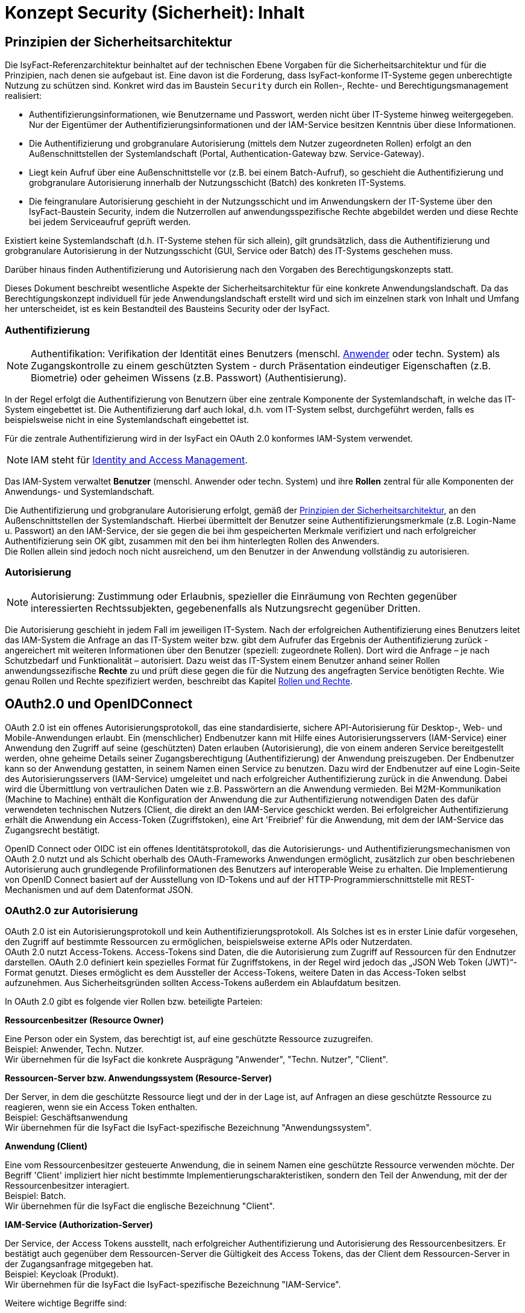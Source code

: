 = Konzept Security (Sicherheit): Inhalt

// tag::inhalt[]
[[prinzipien-der-sicherheitsarchitektur]]
== Prinzipien der Sicherheitsarchitektur

Die IsyFact-Referenzarchitektur beinhaltet auf der technischen Ebene Vorgaben für die Sicherheitsarchitektur und für die Prinzipien, nach denen sie aufgebaut ist.
Eine davon ist die Forderung, dass IsyFact-konforme IT-Systeme gegen unberechtigte Nutzung zu schützen sind.
Konkret wird das im Baustein `Security` durch ein Rollen-, Rechte- und Berechtigungsmanagement realisiert:

* Authentifizierungsinformationen, wie Benutzername und Passwort, werden nicht über IT-Systeme hinweg weitergegeben.
Nur der Eigentümer der Authentifizierungsinformationen und der IAM-Service besitzen Kenntnis über diese Informationen.
* Die Authentifizierung und grobgranulare Autorisierung (mittels dem Nutzer zugeordneten Rollen) erfolgt an den Außenschnittstellen der Systemlandschaft (Portal, Authentication-Gateway bzw. Service-Gateway).
* Liegt kein Aufruf über eine Außenschnittstelle vor (z.B. bei einem Batch-Aufruf), so geschieht die Authentifizierung und grobgranulare Autorisierung innerhalb der Nutzungsschicht (Batch) des konkreten IT-Systems.
* Die feingranulare Autorisierung geschieht in der Nutzungsschicht und im Anwendungskern der IT-Systeme über den IsyFact-Baustein Security, indem die Nutzerrollen auf anwendungsspezifische Rechte abgebildet werden und diese Rechte bei jedem Serviceaufruf geprüft werden.

Existiert keine Systemlandschaft (d.h. IT-Systeme stehen für sich allein), gilt grundsätzlich, dass die Authentifizierung und grobgranulare Autorisierung in der Nutzungsschicht (GUI, Service oder Batch) des IT-Systems geschehen muss.

Darüber hinaus finden Authentifizierung und Autorisierung nach den Vorgaben des Berechtigungskonzepts statt.

Dieses Dokument beschreibt wesentliche Aspekte der Sicherheitsarchitektur für eine konkrete Anwendungslandschaft.
Da das Berechtigungskonzept individuell für jede Anwendungslandschaft erstellt wird und sich im einzelnen stark von Inhalt und Umfang her unterscheidet, ist es kein Bestandteil des Bausteins Security oder der IsyFact.

[[authentifizierung]]
=== Authentifizierung

NOTE: Authentifikation: Verifikation der Identität eines Benutzers (menschl. xref:glossary:glossary:master.adoc#glossar-anwender[Anwender] oder techn. System) als Zugangskontrolle zu einem geschützten System - durch Präsentation eindeutiger Eigenschaften (z.B. Biometrie) oder geheimen Wissens (z.B. Passwort) (Authentisierung).

In der Regel erfolgt die Authentifizierung von Benutzern über eine zentrale Komponente der Systemlandschaft, in welche das IT-System eingebettet ist.
Die Authentifizierung darf auch lokal, d.h. vom IT-System selbst, durchgeführt werden, falls es beispielsweise nicht in eine Systemlandschaft eingebettet ist.

Für die zentrale Authentifizierung wird in der IsyFact ein OAuth 2.0 konformes IAM-System verwendet.

NOTE: IAM steht für xref:glossary:literaturextern:inhalt.adoc#litextern-identity_management[Identity and Access Management].

Das IAM-System verwaltet *Benutzer* (menschl. Anwender oder techn. System) und ihre *Rollen* zentral für alle Komponenten der Anwendungs- und Systemlandschaft.

Die Authentifizierung und grobgranulare Autorisierung erfolgt, gemäß der  xref:konzept/master.adoc#prinzipien-der-sicherheitsarchitektur[Prinzipien der Sicherheitsarchitektur], an den Außenschnittstellen der Systemlandschaft.
Hierbei übermittelt der Benutzer seine Authentifizierungsmerkmale (z.B. Login-Name u. Passwort) an den IAM-Service, der sie gegen die bei ihm gespeicherten Merkmale verifiziert und nach erfolgreicher Authentifizierung sein OK gibt, zusammen mit den bei ihm hinterlegten Rollen des Anwenders. +
Die Rollen allein sind jedoch noch nicht ausreichend, um den Benutzer in der Anwendung vollständig zu autorisieren.

[[autorisierung]]
=== Autorisierung

NOTE: Autorisierung: Zustimmung oder Erlaubnis, spezieller die Einräumung von Rechten gegenüber interessierten Rechtssubjekten, gegebenenfalls als Nutzungsrecht gegenüber Dritten.

Die Autorisierung geschieht in jedem Fall im jeweiligen IT-System.
Nach der erfolgreichen Authentifizierung eines Benutzers leitet das IAM-System die Anfrage an das IT-System weiter bzw. gibt dem Aufrufer das Ergebnis der Authentifizierung zurück - angereichert mit weiteren Informationen über den Benutzer (speziell: zugeordnete Rollen).
Dort wird die Anfrage – je nach Schutzbedarf und Funktionalität – autorisiert.
Dazu weist das IT-System einem Benutzer anhand seiner Rollen anwendungssezifische *Rechte* zu und prüft diese gegen die für die Nutzung des angefragten Service benötigten Rechte.
Wie genau Rollen und Rechte spezifiziert werden, beschreibt das Kapitel xref:konzept/master.adoc#rollen-und-rechte[Rollen und Rechte].

[[oauth2.0-und-openidconnect]]
== OAuth2.0 und OpenIDConnect

OAuth 2.0 ist ein offenes Autorisierungsprotokoll, das eine standardisierte, sichere API-Autorisierung für Desktop-, Web- und Mobile-Anwendungen erlaubt.
Ein (menschlicher) Endbenutzer kann mit Hilfe eines Autorisierungsservers (IAM-Service) einer Anwendung den Zugriff auf seine (geschützten) Daten erlauben (Autorisierung), die von einem anderen Service bereitgestellt werden, ohne geheime Details seiner Zugangsberechtigung (Authentifizierung) der Anwendung preiszugeben.
Der Endbenutzer kann so der Anwendung gestatten, in seinem Namen einen Service zu benutzen.
Dazu wird der Endbenutzer auf eine Login-Seite des Autorisierungsservers (IAM-Service) umgeleitet und nach erfolgreicher Authentifizierung zurück in die Anwendung.
Dabei wird die Übermittlung von vertraulichen Daten wie z.B. Passwörtern an die Anwendung vermieden.
Bei M2M-Kommunikation (Machine to Machine) enthält die Konfiguration der Anwendung die zur Authentifizierung notwendigen Daten des dafür verwendeten technischen Nutzers (Client, die direkt an den IAM-Service geschickt werden.
Bei erfolgreicher Authentifizierung erhält die Anwendung ein Access-Token (Zugriffstoken), eine Art 'Freibrief' für die Anwendung, mit dem der IAM-Service das Zugangsrecht bestätigt.

OpenID Connect oder OIDC ist ein offenes Identitätsprotokoll, das die Autorisierungs- und Authentifizierungsmechanismen von OAuth 2.0 nutzt und als Schicht oberhalb des OAuth-Frameworks Anwendungen ermöglicht, zusätzlich zur oben beschriebenen Autorisierung auch grundlegende Profilinformationen des Benutzers auf interoperable Weise zu erhalten.
Die Implementierung von OpenID Connect basiert auf der Ausstellung von ID-Tokens und auf der HTTP-Programmierschnittstelle mit REST-Mechanismen und auf dem Datenformat JSON.

[[oauth2.0-zur-autorisierung]]
=== OAuth2.0 zur Autorisierung

OAuth 2.0 ist ein Autorisierungsprotokoll und kein Authentifizierungsprotokoll.
Als Solches ist es in erster Linie dafür vorgesehen, den Zugriff auf bestimmte Ressourcen zu ermöglichen, beispielsweise externe APIs oder Nutzerdaten. +
OAuth 2.0 nutzt Access-Tokens.
Access-Tokens sind Daten, die die Autorisierung zum Zugriff auf Ressourcen für den Endnutzer darstellen.
OAuth 2.0 definiert kein spezielles Format für Zugriffstokens, in der Regel wird jedoch das „JSON Web Token (JWT)“-Format genutzt.
Dieses ermöglicht es dem Aussteller der Access-Tokens, weitere Daten in das Access-Token selbst aufzunehmen.
Aus Sicherheitsgründen sollten Access-Tokens außerdem ein Ablaufdatum besitzen.

In OAuth 2.0 gibt es folgende vier Rollen bzw. beteiligte Parteien:

*Ressourcenbesitzer (Resource Owner)*

Eine Person oder ein System, das berechtigt ist, auf eine geschützte Ressource zuzugreifen. +
Beispiel: Anwender, Techn. Nutzer. +
Wir übernehmen für die IsyFact die konkrete Ausprägung "Anwender", "Techn. Nutzer", "Client".

*Ressourcen-Server bzw. Anwendungssystem (Resource-Server)*

Der Server, in dem die geschützte Ressource liegt und der in der Lage ist, auf Anfragen an diese geschützte Ressource zu reagieren, wenn sie ein Access Token enthalten. +
Beispiel: Geschäftsanwendung +
Wir übernehmen für die IsyFact die IsyFact-spezifische Bezeichnung "Anwendungssystem".

*Anwendung (Client)*

Eine vom Ressourcenbesitzer gesteuerte Anwendung, die in seinem Namen eine geschützte Ressource verwenden möchte.
Der Begriff 'Client' impliziert hier nicht bestimmte Implementierungscharakteristiken, sondern den Teil der Anwendung, mit der der Ressourcenbesitzer interagiert. +
Beispiel: Batch.  +
Wir übernehmen für die IsyFact die englische Bezeichnung "Client".

*IAM-Service (Authorization-Server)*

Der Service, der Access Tokens ausstellt, nach erfolgreicher Authentifizierung und Autorisierung des Ressourcenbesitzers.
Er bestätigt auch gegenüber dem Ressourcen-Server die Gültigkeit des Access Tokens, das der Client dem Ressourcen-Server in der Zugangsanfrage mitgegeben hat.  +
Beispiel: Keycloak (Produkt).  +
Wir übernehmen für die IsyFact die IsyFact-spezifische Bezeichnung "IAM-Service".

Weitere wichtige Begriffe sind:

*Ressource (Resource)*

Daten oder andere Betriebsmittel, die durch ein Nutzungsrecht vor unbefugtem Zugang geschützt sind.  +
Wir übernehmen für die IsyFact die deutsche Bezeichnung "Ressource".

*Access-Token*

Berechtigungsnachweis für den Zugang zu einer geschützten Ressource.
Der Inhalt ist für den Client meist nicht lesbar, er gibt es einfach weiter an den Ressourcen-Server.
Er gilt für einen spezifischen Bereich und nur für eine bestimmte Zeit. +


*Refresh-Token*

'Meta'-Berechtigungsnachweis: Ermöglicht dem Client, ein neues Access-Token vom IAM-Service zu erhalten, ohne dass der Ressourcenbesitzer sich erneut ausweisen muss.
Diese neue Access Token kann z.B. ein späteres Ablaufdatum (autom. Nutzungsverlängerung) oder andere Rechte (innerhalb aller an den Ressourcenbesitzer vergebenen Rechte) aufweisen.  +

[[openidconnect-zur-authentifizierung]]
=== OpenIDConnect zur Authentifizierung
OpenID Connect ist eine Identitätsschicht über dem OAuth 2.0-Protokoll und ist eine Erweiterung und nicht Teil des OAuth2.0-Protokolls.
Es ermöglicht Clients, die Identität des Endbenutzers basierend auf der von einem Autorisierungsserver durchgeführten Authentifizierung zu überprüfen und grundlegende Profilinformationen über den Endbenutzer auf interoperable und REST-ähnliche Weise zu erhalten.

OpenID Connect ermöglicht es Clients aller Art, einschließlich webbasierter, mobiler und JavaScript-Clients, Informationen über authentifizierte Sitzungen und Endbenutzer anzufordern und zu erhalten.

Der Baustein `Security` bietet keine direkte OpenID Connect Unterstützung.
Für den Transport von Benutzerinformationen, wie z.B. BHKNZ, wird das Access-Token verwendet.

OpenID Connect Abfragen zur Identität eines Benutzers, OpenID-Token oder Custom-Token müssen in der Anwendung implementiert werden.

[[authentifizierung-und-autorisierung]]
=== Authentifizierung & Autorisierung

[[aufruf-weboberflaeche-portal]]
==== Aufruf Web-Oberfläche/Portal

Damit ein Anwender eine geschützte Anwendung über deren Web-Oberfläche (im Web-Browser) aufrufen kann, muss er über den IAM-Service authentifiziert und dazu autorisiert sein.
Die IsyFact folgt der Empfehlung des OAuth 2.0 Frameworks und definiert den Flow _Authorization Code_ als Authentifizierungsweg.
Dieser Flow stellt sicher, dass zum einen nur der IAM-Service die Authentifizierungsdaten des Nutzers erfährt und zum anderen, dass die Web-Oberfläche (Web-Client) keinen Zugriff auf das Access-Token besitzt.

Als Voraussetzung für diesen Flow ist die Bereitstellung eines Vermittlers ('Relying Party') notwendig, der die Kommunikation zwischen Web-Oberfläche und Autorisierungsserver verwaltet.
Dieser Vermittler muss ein OAuth2.0 _Confidential Client_ sein, also ein serverseitiges System.
Dies kann ein als ReverseProxy konfigurierter Webserver (z.B. Apache http-Server mit `mod_auth_openidc` Modul) sein, der zwischen  Web-Client (Web-Browser) und Web-Anwendung geschaltet ist.
Das Webserver-Modul `mod_auth_openidc` koordiniert den Ablauf des _Authorization Code Flow_ mit _Confidential Client_ zwischen Nutzer und dem IAM-Service und verwaltet das Access-Token - der Baustein Security wird hierfür nicht verwendet.
Die folgende Abbildung zeigt die System-Architektur mit dem Webserver in der Informations- u. Dienstezone vor der Anwendung und dem IAM-Service in der Logik- u. Verarbeitungszone.

.Beteiligte Systeme bei Aufruf über Web-Oberfläche / Portal
[id="image-Authorization-Code-Connections",reftext="{figure-caption} {counter:figures}"]
image::konzept/authorization-code-connections.dn.svg[align="center"]

Ein menschlicher Nutzer, der eine Anwendung über deren Web-Oberfläche (im Web-Browser) bedienen möchte, ist im Besitz von Authentifizierungsdaten (Nutzername u. Passwort) mit denen er sich gegenüber dem IAM-System ausweisen kann.
Wenn für einen Anwender (noch) keine gültige Session vorhanden ist, leitet der Webserver auf die Login-Seite des IAM-Systems um.
Die hier eingegebenen Authentifizierungsdaten gelangen ausschließlich zum IAM-Service, wo sie geprüft werden.
Bei positiver Authentifizierung stellt der IAM-Service erstmal einen kurzlebigen _Authorization Code_ aus.
Das ist eine schwer erratbare zufällige Zeichenkette und hat nur einen Zweck:
Tausch gegen das Access-Token (u. Refresh-Token) im nächsten Teil des _Authorization Code Flow_.
Das ist notwendig um sicherzustellen, dass das Access-Token an den ursprünglichen Initiator des Aufrufs ausgeliefert wird und nicht z.B. eine Redirection URI Manipulation stattgefunden hat.
Mit dem Erhalt des Access-Tokens (u. Refresh-Token) ist die Autorisierung durch das IAM-System erfolgreich abgeschlossen.
Das `mod_auth_openidc` Modul speichert das Access-Token (u. Refresh-Token) in der _User-Session_ und leitet es bei jeder Interaktion mit der Anwendung an die Web-Anwendung weiter - bis die Session beendet wird.
Das nachfolgende Sequenzdiagramm zeigt noch einmal schematisch den logischen und zeitlichen Ablauf sowie das Zusammenspiel der System-Komponenten im _Authorization Code Flow_ mit _Confidential Client_:

.Ablauf Authentifizierung bei Aufruf über Web-Oberfläche / Portal für single page applications (SPA)
[id="image-Authorization-Code-Flow",reftext="{figure-caption} {counter:figures}"]
image::konzept/authorization-code-flow.dn.svg[align="center"]

[[aufruf-service-gateway]]
==== Aufruf Service-Gateway

Mit der `IsyFact 3` wird eine neue Authentifizierungslogik (<<aufruf-service-gateway-mit-authentication-gateway>>) für die Authentifizierung von Anwendungen, die außerhalb der Anwendungslandschaft betrieben werden, eingeführt.
Für eine weiche Migration der externen Anwendungen auf die neue IsyFact-Version wird zusätzlich die bisherige Authentifizierungslogik (<<aufruf-service-gateway-ohne-authentication-gateway>>) beibehalten.

[[aufruf-service-gateway-mit-authentication-gateway]]
===== Direkte Authentifizierung am IAM-Service

Die folgende Abbildung zeigt die neue System-Architektur, die bei Aufrufen von externen Anwendungen zum Einsatz kommt.
Dabei werden die Aufrufe mit Authentifizierungsdaten von Aufrufen mit Nutzungsdaten getrennt.
Die Authentifizierungsaufrufe werden über das _Authentication-Gateway_ geleitet, wohingegen die Aufrufe mit den Nutzdaten über das _ServiceGateway (SGW)_ geleitet werden.

.Authentifizierung am Authentication-Gateway
[id="image-servicegateway_plus_authgateway",reftext="{figure-caption} {counter:figures}"]
image::konzept/ServiceGateway_plus_AuthGateway.dn.svg[align="center"]

Damit ein Client einer externen Anwendung auf die Ressourcen einer Anwendung zugreifen kann, benötigt er ein gültiges Access-Token.
Dieses Token muss sich der Client zuerst beschaffen, indem er sich beim _IdentityAccessManagement-Service (IAM-Service)_ authentifiziert.
Mit der Einführung des _Authentication-Gateways_ werden somit alle Anfragen mit Authentifizierungsdaten über einen separaten Kommunikationskanal geleitet.
Damit kommt keine mit der Authentifizierung involvierte Komponente mit späteren Anwendungsanfragen in Kontakt und umgekehrt.

Die externe Anwendung sendet ihre Authentifizierungsdaten an das _Authentication-Gateway_, das die Anfrage an den IAM-Service weiterleitet.
Im IAM-Service erfolgt dann mit den übergebenen Authentifizierungsdaten die eigentliche Authentifizierung.
Dabei wird neben der neuen Authentifizierungslogik des _Client-Credential-Flows_ auch die bisherige Authentifizierungslogik des _Resource-Owner-Password-Credentials-Flows_ unterstützt.
Der _Client-Credential-Flow_ dient dabei der Authentifizierung eines techn. Nutzers und über den _Resource-Owner-Password-Credentials-Flow_ erfolgt die Authentifizierung eines Anwenders.
Mit validen Authentifizierungsdaten und erfolgreicher Authentifizierung liefert der IAM-Service dann ein valides, neu erstelltes Access-Token an die externe Anwendung zurück.

Mit Erhalt eines gültigen Access-Tokens kann nun die externe Anwendung ihre fachlichen Aufrufe zusammen mit dem Token über das _Service-Gateway_ an das eigentliche Anwendungssystem senden.
Denn in dem Access-Token sind alle notwendigen Informationen enthalten, um im _Service-Gateway_ eine Validierung auf eine zuvor stattgefundene und gültige Authentifizierung, sowie eine Prüfung auf eine valide Autorisierung des Requests vorzunehmen.
So sind neben einer Gültigkeitsdauer auch die für den Benutzer autorisierten Rollen in dem Token enthalten, sodass im Anwendungssystem die Ausführungsberechtigung des Benutzers verifiziert und sichergestellt werden kann.

Das nachfolgende Sequenzdiagramm zeigt noch einmal schematisch den logischen Ablauf der Authentifizierung und Autorisierung im Zusammenspiel der System-Komponenten und dem Authentication-Gateway:

.Sequenzdiagramm Authentifizierung am Authentication-Gateway
[id="image-sequenzdiagramm-sgw-plus-agw",reftext="{figure-caption} {counter:figures}"]
image::konzept/Squenzdiagramm_ServiceGateway_plus_AuthGateway.dn.svg[align="center"]


[[aufruf-service-gateway-ohne-authentication-gateway]]
===== Authentifizierung über das SGW am IAM-Service

Die nachfolgende Abbildung zeigt die System-Architektur, die bei Aufrufen von externen Anwendungen für die Authentifizierung ohne _Authentication-Gateway_ zum Einsatz kommt.
Diese Authentifzierungs- und Autorisierungs-Variante wird aus Vereinfachungsgründen der Migration von externen Anwendungen auf die neue `IsyFact Version-3` zusätzlich beibehalten, da hierdurch die Umstellungsaufwände reduziert werden.

So muss der verwendete techn. Nutzer für diese externe Anwendung noch nicht gemäß _SpringSecurity (OAuth2.0)_ auf einen _OAuth2.0 Client_ migriert worden sein, sondern es kann nach wie vor ein techn. Nutzer zur Authentifizierung verwendet werden.
Zusätzlich kann die externe Anwendung den gleichen Kommunikationskanal für die Authentifizierung verwenden, wie für ihre fachlichen Anfragen.

.Authentifizierung ohne Authentication-Gateway
[id="image-servicegateway_ohne_authgateway",reftext="{figure-caption} {counter:figures}"]
image::konzept/ServiceGateway-Authentifizierung.dn.svg[align="center"]

Für den Zugriff auf die Ressourcen eines Anwendungssystems benötigt die externe Anwendung ein gültiges Access-Token.
Dieses Token muss sich die Anwendung zuerst beschaffen, indem sie sich beim _IdentityAccessManagement-Service (IAM-Service)_ authentifiziert.

Eingehende Authentifizierungsanfragen werden hierbei im _Service-Gateway_ erkannt und mit den übergebenen Authentifizierungsdaten an den _IAM-Service_ weitergeleitet.

Im IAM-Service erfolgt dann mit den übergebenen Authentifizierungsdaten die eigentliche Authentifizierung.
Dabei wird neben der neuen Authentifizierungslogik des _Client-Credential-Flows_ auch die bisherige Authentifizierungslogik des _Resource-Owner-Password-Credentials-Flows_ unterstützt.
Der _Client-Credential-Flow_ dient dabei der Authentifizierung eines Clients und über den _Resource-Owner-Password-Credentials-Flow_ erfolgt die Authentifizierung eines techn. Nutzers.
Mit validen Authentifizierungsdaten und erfolgreicher Authentifizierung liefert der IAM-Service dann ein valides, neu erstelltes Access-Token an das Service-Gateway zurück.

Mit Erhalt eines gültigen Access-Tokens leitet das Service-Gateway die fachliche Anfrage zusammen mit dem Token an das eigentliche Anwendungssystem weiter.
In der Anwendung kann anschließend die Ausführungsberechtigung des Benutzers verifiziert und sichergestellt werden.

Das nachfolgende Sequenzdiagramm zeigt schematisch den logischen Ablauf der Authentifizierung und Autorisierung im Zusammenspiel der System-Komponenten mit dem _Service-Gateway_ aber ohne _Authentication-Gateway_:

.Sequenzdiagramm Authentifizierung ohne Authentication-Gateway
[id="image-sequenzdiagramm-sgw-without-agw",reftext="{figure-caption} {counter:figures}"]
image::konzept/Squenzdiagramm_ServiceGateway_ohne_AuthGateway.dn.svg[align="center"]



[[autorization-grant]]
===== Autorisierungsverfahren

Mit SpringSecurity(OAuth2.0) werden die vier Berechtigungszuteilungsverfahren _Authorization-Code-Credentials_, _Implicit-Credentials_, _Resource-Owner-Password-Credentials_ und _Client-Credentials_ spezifiziert.
In IsyFact spielen davon bei den externen Anwendungsaufrufen über ein _Service-Gateway_ die beiden Verfahren _Resource-Owner-Password-Credential_ und _Client-Credential_ ein Rolle, da es sich hierbei um die Berechtigungszuteilung für ausschließlich _Confidential-Clients_ dreht.

[[resource-owner-password-credential-flow]]
====== Resource-Owner-Password-Credential Flow (Deprecated)

Hinweis: Dieser Flow soll gemäß OAuth2.0 Vorgaben nicht mehr verwendet werden und wird in zukünftigen Versionen aus dem OAuth-Standard entfernt.
Als Nachfolger ist der <<client-credential-flow>> zu wählen.

Der _Resource-Owner-Password-Credential_-Flow, der als Authentifizierungsdaten die Attribute `Username` und `Passwort` verwendet, sollte nur eingesetzt werden, wenn die involvierte Client-Anwendung ein hohes Vertrauen zur Wahrung der Authentifizierungsdaten sicherstellt oder wenn keine andere Art der Berechtigungszuteilung verfügbar ist.
So wird die Authentifizierung für einen techn. Nutzer über diesen Authorization-Flow abgebildet.

.OAuth2.0 Resource-Owner-Password-Credential Flow
[id="image-resourceowner_password_credential_flow",reftext="{figure-caption} {counter:figures}"]
image::konzept/Resource-Owner-Passwort-Credential-Flow.dn.svg[align="center"]

Im vorherigen Bild wird der logische Ablauf des _Resource-Owner-Password-Credential_-Flows dargestellt.
Hierbei wird die Konfiguration des techn. Nutzers als der _Resource-Owner_ dargestellt.

Einem _Confidential Client_ wird die Konfiguration (1.) eines techn. Nutzers mit den Authentifizierungsdaten `Username` und `Passwort` zugeordnet.
Die so konfigurierte (Confidential-Client)-Anwendung schickt (2.) dann diese Authentifizierungsdaten an den IAM-Service.
Im IAM erfolgt mit den so übergebenen Authentifizierungsdaten die Authentifizierung, die im Ergebnis ein gültiges Access-Token als Antwort (3.) zurückgeliefert.
Die Client-Anwendung kann, mit dem so erhaltenen Access-Token, dann ihre Fachanwendungen aufrufen.
Das Access-Token enthält alle notwendigen Daten, um zu verifizieren, ob die aufrufende Anwendung ordnungsgemäß authentifiziert und autorisiert ist.


[[client-credential-flow]]
====== Client-Credential Flow

Der _Client-Credential_-Flow wird und darf nur zur Berechtigungszuteilung eingesetzt werden, wenn die Client-Anwendung selbst auch der Besitzer der Authentifizierungsdaten und damit als Confidential-Client-Anwendung eingestuft ist.
Dieser Credential-Flow ist nach SpringSecurity OAuth2.0 auch die einzige Möglichkeit einen technischen Nutzer (Client) zu authentifizieren.
Es erfolgt hierbei keine Interaktion durch einen Benutzer, der sein Passwort eingeben müsste, sondern die Schritte zur Authentifizierung und Autorisierung der Client-Anwendung laufen selbständig als Hintergrundprozess analog einer Batch-Anwendung ab.
Die dabei verwendeten Authentifizierungsdaten `Client-ID` und `Client-Secret` müssen vor der Nutzung für die Client-Anwendung definiert und mit dem IAM-System abgestimmt sein.

.OAuth2.0 Client-Credential Flow
[id="image-clientcredential_flow",reftext="{figure-caption} {counter:figures}"]
image::konzept/Client-Credential-Flow.dn.svg[align="center"]

Im vorherigen Bild wird der logische Ablauf des _Client-Credential_-Flows dargestellt.
Hierbei kann die Client-Anwendung nach einem Access-Token beim IAM anfragen (1.), indem sie dabei ihre eigenen Client-Authentifizierungsdaten oder anderweitig unterstützte Authentifizierungskriterien verwendet.
Die Authentifizierung mit diesen so übermittelten Authentifizierungsdaten erfolgt dann im IAM-Service.
Bei erfolgreicher Authentifizierung wird (2.) ein gültiges Access-Token als Antwort zurückgeliefert.
Mit dem so erhaltenen Access-Token kann die Client-Anwendung dann ihre Fachanwendungen aufrufen.
Das Access-Token enthält alle notwendigen Daten, um zu verifizieren, ob die aufrufende Anwendung ordnungsgemäß authentifiziert und autorisiert ist.


[[ausfuehrung-batch-u-task]]
==== Ausführung Batch & Task

[[verarbeitung-asynchroner-anfragen]]
==== Verarbeitung asynchroner Anfragen

[[token]]
=== Token

[[inhalte-der-token]]
==== Inhalte der Token

[[validierung-der-token]]
==== Validierung der Token

Wenn eine Ressource oder ein Service einer Anwendung angefragt wird, muss das Access-Token von der empfangenden Anwendung validiert werden.
Dazu sind folgende Validierungen verpflichtend:

. Prüfung des Access-Tokens auf Echtheit/Authentizität
. Prüfung des Access-Tokens auf Gültigkeit

*Prüfung des Access-Tokens auf Echtheit/Authentizität*

Die Prüfung auf Echtheit belegt, ob das Access-Token wirklich von dem bekannten IAM-Service der Anwendungslandschaft ausgestellt wurde und dass es nicht nachträglich verändert wurde.
IsyFact verwendet vom IAM-Service signierte JWT Access-Token, wie in xref:glossary:literaturextern:inhalt.adoc#litextern-self-encoded-access-token[OAuth: Self-Encoded Access Tokens] beschrieben.
Zur Prüfung der Echtheit muss die Signatur von dem IsyFact-Anwendungssystem verifiziert werden, wie in xref:glossary:literaturextern:inhalt.adoc#litextern-validating-jwt-access-tokens[RFC 9068: Validating JWT Access Tokens] beschrieben.

*Prüfung des Access-Tokens auf Gültigkeit*

Acess-Tokens besitzen eine zeitlich begrenzte Gültigkeit, die im Ermessen der Anwendlungslandschaft definiert werden kann
Durch die begrenzte zeitliche Gültigkeit kann sichergestellt werden, dass das Access-Token kein 'ewiger Universalschlüssel' ist, sondern regelmäßig erneuert werden muss.
Die Prüfung auf Gültigkeit gibt an, ob der Ablaufzeitpunkt des Access-Tokens bereits erreicht wurde.
Zur Prüfung der Gültigkeit muss der im Header-Claim 'exp' enthaltene Zeitstempel in der Zukunft liegen.

*Beide Prüfungen werden durch den Baustein `isy-security` bzw. durch das `Spring Security Framework` implementiert.*

Bei einem höheren Sicherheitsbedarf können weitere Informationen (Registered Claims) im Token mitgeliefert und validiert werden.
Falls gefordert ist, auch vorzeitig abgelaufene Access-Token (z.B. durch globales Logout des Benutzers oder Rücknahme (Revoke) der Legitimation des Benutzers) zu erkennen und zu sperren, kann das IsyFact-Anwendungssystem das Access-Token zur Prüfung an den IAM-Service schicken, wie in xref:glossary:literaturextern:inhalt.adoc#litextern-token-introspection[RFC 7662: OAuth 2.0 Token Introspection] beschrieben.


Um auf eine geschützte Ressource eines anderen Anwendungssystems (Ressourcen-Server) zugreifen zu können, muss die Anwendung in der Anfrage (Request) das Access-Token mitgeben.
Dazu wird es aus dem `SecurityContext` gelesen und - Base64-codiert, wie erhalten - mit in den Header des HTTP-Requests gesetzt.
Genauer gesagt, in das "Authorization" Request-header Feld und mit dem "Bearer" Authentifizierungs-Schema (Authorization: Bearer <accessTokenStringBase64> - Siehe auch:
xref:glossary:literaturextern:inhalt.adoc#litextern-authorization-bearer-token[RFC 6750 Authorization Bearer Token]).

Der Ressourcen-Server liest das Access-Token aus dem Request-Header und gibt - nach Validierung des Access-Tokens und Prüfung des Inhalts (Ablaufdatum, Rechte aus Rollen) - die angeforderte Ressource frei.

[[aktualisierung-der-token]]
==== Aktualisierung der Token

[[nutzung-des-behoerdenkennzeichens]]
=== Nutzung des Behördenkennzeichens

Als zusätzliche Sicherheitsmaßnahme ist zur Authentifizierung im IAM-Service ein Behördenkennzeichen (BHKZN) erforderlich, welches zu dem Behördenkennzeichen passen muss, dass im Nutzerprofil hinterlegt ist.
Das BHKZN wird im HTTP-Header übertragen und aus diesem vom IAM-System ausgelesen.

Wie in xref:konzept/inhalt.adoc#aussensicht-der-komponente-security[Schnittstelle des Bausteins Security] beschrieben, wird bei der Authentifizierung das Behördenkennzeichen als String an den `Authentifizierungsmanager` übergeben.
Zur Authentifizierung von technischen Nutzern mithilfe der Methode `authentifiziereClient()` wird daher die Client-Id, das Client-Secret und das BHKZN übergeben.
Der alternative Weg benötigt die Benutzerkennung (Nutzername), das Passwort und das BHKZN zur Authentifizierung mit der Methode `authentifiziereSystem()`.

[[sicherheitsarchitektur-eines-it-systems]]
== Sicherheitsarchitektur eines IT-Systems

Der Baustein Security bildet eine Komponente des Querschnitts der xref:blaupausen:referenzarchitektur-it-system/master.adoc#einleitung[IsyFact Referenzarchitektur IT-Systeme].
Er ist von jedem IT-System zur Autorisierung von Zugriffen und Vorgängen zu verwenden.

Die Mechanismen zur Absicherung IsyFact-konformer IT-Systeme haben zum Ziel, die Autorisierung von Zugriffen _systematisch_, _einheitlich_ und _einfach_ umzusetzen.

Die *Systematik* und Vollständigkeit der Berechtigungsprüfungen wird dadurch erreicht, dass Berechtigungsprüfungen in den IT-Systemen an definierten Stellen und auf identische Weise stattfinden.

Die *Einheitlichkeit* wird durch Bereitstellung der Bibliothek `isy-security` und Nutzungsvorgaben gewährleistet, die von allen IT-Systemen zu verwenden sind.
Berechtigungsprüfungen erfolgen innerhalb eines IT-Systems immer über die Bibliothek `isy-security`.

Die *Einfachheit* der Nutzung der Bibliothek `isy-security` wird durch weitgehende Transparenz bei der Initialisierung, kompakte Schnittstellen und deklarative (z.B. per Annotation) statt programmatischer Implementierung erreicht.

[[praemissen]]
=== Prämissen

Aus den xref:konzept/master.adoc#prinzipien-der-sicherheitsarchitektur[Prinzipien der Sicherheitsarchitektur] leiten sich die folgenden Randbedingungen für die Umsetzung der Berechtigungsprüfung innerhalb eines IT-Systems ab:

* Anfragen, die am Dialog eines IT-Systems eingehen, sind immer bereits durch das IAM-System bzw. die lokale Authentifizierung erfolgreich  authentifiziert.
Sorgt ein IAM-System für die Authentifizierung, enthält der HTTP-Header der Anfrage die Identifikation des Anwenders und dessen Rollen.
Die Informationen aus dem HTTP-Header werden als `AufrufKontext` in das IT-System übernommen.
* Anfragen, die an einer Service-Schnittstelle eines IT-Systems eingehen, sind ebenso bereits authentifiziert.
Das mit der Anfrage an das IT-System als Parameter übergebene Transportobjekt `AufrufKontextTo` enthält die Identifikation des Anwenders und dessen Rollen und wird als `AufrufKontext` in das IT-System übernommen.
* Prozesse, die unabhängig von eingehenden Anfragen (über Dialog und Service) durch ein IT-System gestartet werden, müssen zunächst einen (meist technischen) Anwender gegen das IAM-System bzw. die lokale Authentifizierung erfolgreich authentifizieren, dessen Rollen ermitteln und diese Informationen als `AufrufKontext` im IT-System hinterlegen.
* Ein innerhalb der Logik- und Verarbeitungszone eines IT-Systems übergebener `AufrufKontext` ist vertrauenswürdig.
Er kann ohne erneute Rückfrage an das IAM-System bzw. die lokale Authentifizierung verwendet werden.

[[software-architektur]]
=== Software-Architektur

Die folgende Abbildung zeigt den logischen Aufbau für die Authentifizierung und für die Bereitstellung von Berechtigungsinformationen an die Komponenten eines IT-Systems.

.Software-Architektur der Berechtigungsprüfung
[id="image-Berechtigungspruefung",reftext="{figure-caption} {counter:figures}"]
image::isy-security:konzept/software-architektur-berechtigungspruefung.png[align="center"]

Im Folgenden werden die Aufgaben und grobe Funktionsweise der Komponenten für die Autorisierung von Anfragen in einer xref:glossary:glossary:master.adoc#glossar-geschaeftsanwendung[Geschäftsanwendung]  erläutert.

Der Baustein `isy-security` basiert auf dem Framework Spring Security und bietet querschnittliche Funktionalität zur Authentifizierung und Autorisierung (Berechtigungsprüfung) von Anfragen.
Um IsyFact-spezifische Anforderungen, wie z.B. die Nutzung des Behördenkennzeichens, zu erfüllen, existiert eine Zugriffsschicht, die eben diese Funktionalität bereitstellt und den Zugriff auf Spring Security kapselt.
Die einheitliche Zugriffsschicht für Authentifizierung und Autorisierung erleichtert zudem, durch die teilweise Übernahme bestehender Schnittstellen, die Migration von einer älteren IsyFact Version.
Die Authentifizierung und Autorisierung an der Benutzeroberfläche findet im Zuge der Einführung von Single-Page-Applications (SPAs) nicht mehr über das Backend oder den Baustein isy-security statt.

Der Zugriff auf den Baustein erfolgt über das Interface `Security`, das mehrere Manager bereitstellt:

* `Authentifizierungsmanager`
* `Berechtigungsmanager`

Das Interface `Security` hat Zugriff auf eine Liste von allen im System hinterlegten Rollen.
Das Anwendungssystem greift darüber auf den `Authentifizierungsmanager` und den `Berechtigungsmanager` zu.

Der `Authentifizierungsmanager` ist für die Kommunikation mit dem IAM-Service über den `OAuth2AuthorizedClientProvider` zuständig.
Die Authentifizierung (Anmeldung) verläuft über diesen Aufruf.
Nach einer erfolgreichen Authentifizierung erfolgt der Erhalt des Access Tokens und der dem Benutzer zugeordneten Rollen.
Diese Informationen werden anschließend im `SecurityContext` abgelegt.

Über den `Berechtigungsmanager` kann die Anwendung die Rollen und anwendungsspezifischen Rechte des angemeldeten Benutzers abfragen.

Der `RolePrivilegeGrantedAuthoritiesConverter` ist für die Konvertierung vom IAM-Service im Access Token übermittelten Rollen des Benutzers in die anwendungsspezifischen Rechte zuständig.

Mit der von Spring Security bereitgestellten Annotation `@secured` werden angebotene Services und Methoden der Anwendung abgesichert.
Dieser Annotation muss noch der Name eines anwendungsspezifischen Rechts mitgegeben werden.
Im Interceptor `SecuredInterceptor` wird sichergestellt, dass nur dann der Zugriff gewährt wird, wenn der angemeldete Nutzer auch über das vorhandene anwendungsspezifische Recht verfügt.

Hinweis: Die Annotation `@secured` löst die Annotation `@gesichert` ab und ist analog dazu verwenden.

Der `NutzerAuthentifizierunginterceptor` ist für die Authentifizierung von technischen Nutzern zuständig und wird über eine Annotation (`@NutzerAuthentifikation`) bereitgestellt.
Parallel zur Annotation `@NutzerAuthentifikation` existiert die Annotation `@ClientAuthentification` zur Authentifizierung von OAuth2.0 Clients.
Dies ermöglicht die Umstellung von technische Nutzer auf OAuth2.0 Clients, ohne große Auswirkungen im Anwendungssystem zu erzeugen.
Die Authentifizierungsdaten werden aus der Konfiguration der Anwendung ausgelesen und zur Authentifizierung verwendet.
Die Authentifizierung findet über die Implementierung des Interfaces `Authentifizierungsmanager` statt.
Das Ergebnis einer Authentifizierung über die Annotationen `@ClientAuthentification` und `@NutzerAuthentifikation` ist ein voll initialisierter `SecurityContext` mit einem validen AccessToken.

[[aussensicht-der-komponente-security]]
=== Schnittstelle des Bausteins Security

Im Folgenden wird die Schnittstelle des Bausteins `isy-security` beschrieben.

.Schnittstelle des Bausteins Security
[id="image-schnittstelle-security",reftext="{figure-caption} {counter:figures}"]
image::konzept/security-schnittstellen.dn.svg[align="center"]

Das Interface `Security` ist der zentrale Einstiegspunkt in den Baustein `isy-security`.
Bei seiner Instanziierung wird die anwendungsspezifische Rollen-Rechte-Datei eingelesen und damit der `Authentifizierungsmanager` sowie der `Berechtigungsmanager` erzeugt.
Das Interface `Security` stellt der Fachanwendung die im weiteren beschriebenen `Authentifizierungsmanager` und `Berechtigungsmanager` der Fachanwendung zur Verfügung.
Außerdem kann die Fachanwendung über die Methode `getAlleRollen` eine Liste von allen im System hinterlegten Rollen erhalten.

Der `Authentifizierungsmanager` übernimmt die Authentifizierung von technischen Nutzern am IAM-System.
Mit der Methode `authentifiziereClient` wird die OAuth2.0-konforme Authentifizierung eines Client mittels Client-ID u. Client-Secret unterstützt und mit der Methode `authentifiziereSystem` der alternative Weg mittels (techn.) Nutzername u. Passwort.
Bei erfolgreicher Authentifizierung werden die vom IAM-System zurückgegebenen Daten (Access-Token, Rollen des Anwenders, ...) im `Spring SecurityContext` abgelegt.
Dort werden auch die den aus den Rollen resultierenden Rechte des Anwenders gespeichert.
Eine nicht erfolgreiche Authentifizierung (fachliche Ablehnung oder technisches Problem) löst eine `AuthentifizierungFehlgeschlagenException` bzw. `AuthentifizierungTechnicalException` aus.

Der `Berechtigungsmanager` gibt Auskunft über die Rollen und Rechte des Anwenders.
Die in der Benutzeradministration dem Anwender zugewiesenen Rollen werden mithilfe einer anwendungsspezifischen Rollen-Rechte-Datei in konkrete Rechte des Anwenders für diese Anwendung umgewandelt.
Die aktuellen Rollen und Rechte des Anwenders können mit den Methoden des `Berechtigungsmanager` erfragt werden und es kann geprüft werden, ob der Anwender ein bestimmtes Recht hat.
Die Methoden `getRechte` und `getRollen` liefern die aktuell dem Anwender zugeordneten Rechte bzw. Rollen.
Mit der Methode `hatRecht` kann die Anwendung feststellen, ob der Anwender aktuell ein bestimmtes Recht besitzt, während mit `pruefeRecht` der nachfolgende Code mit dem angegebenen Recht abgesichert wird: falls der Anwender das Recht nicht hat, wird eine `AutorisierungFehlgeschlagenException` geworfen.
Mit diesen Berechtigungsabfragen kann die Fachanwendung z.B. feingranular bestimmen, ob und wie der Anwender bestimmte Daten sehen oder bearbeiten kann bzw. ob und wie er bestimmte Funktionen der Anwendung benutzen kann.

[[aufruf-von-nachbarsystemen]]
=== Aufruf von Nachbarsystemen

So wie ein IT-System bei einem Aufruf erwartet, einen gültigen, vollständigen `SecurityContext` vorzufinden, erwartet dies auch ein Nachbarsystem, welches vom eigenen IT-System aufgerufen wird.
Das aufrufende System muss daher einen `SecurityContext` mitliefern.
Im Regelfall soll der `SecurityContext` der originären Anfrage in allen weiteren Aufrufen der Aufrufkette wiederverwendet und unverändert weitergeleitet werden.

Zum Aufruf von Nachbarsystemen sollen, falls vorhanden, dedizierte Client-Bibliotheken verwendet werden.
Diese enthalten bereits die Logik zur Weiterleitung des `SecurityContext`.

Gibt es diese nicht, muss das Nachbarsystem direkt aufgerufen werden.
Hierbei muss das aufrufende IT-System stets ein entsprechendes Transportobjekt befüllen und mit dem Aufruf an das Nachbarsystem übergeben.
Weitere Details hierzu sind im Kapitel xref:authentifizierung-und-autorisierung[] beschrieben.

[[rollen-und-rechte]]
== Rollen & Rechte

Die Vergabe von Rollen ist _das_ Mittel der Benutzeradministration, um Anwender der xref:glossary:glossary:master.adoc#glossar-anwendungslandschaft[Anwendungslandschaft] mit Berechtigungen auszustatten.
Die Vergabe von Rollen an einen Anwender (menschlicher und technischer) erfolgt im Querschnitt:
in der Querschnittsanwendung Benutzerverzeichnis.

Es ist konzeptionell beabsichtigt, dass die Administration per Rollen recht grobgranular erfolgt.
Eine administrative Vergabe feingranularer Rechte ist konzeptionell nicht erwünscht.
Die individuelle Zuordnung von Rechten zu Anwendern ist daher prinzipiell nicht möglich.
Rechte werden Anwendern ausschließlich indirekt über Rollen zugeordnet.
Welche Rechte einer Rolle zugeordnet sind, wird innerhalb der statischen Konfiguration eines IT-Systems definiert und ist damit Teil der Software.

====
Die Geschäftsanwendung X bietet zwei Dialoge zur Administration von Anwendungseigenschaften.
Die Dialoge sind über die Rolle `AnwendungX_Administrator` abgesichert.
Innerhalb der Anwendung ist Dialog 1 mit dem Recht `AdministrierenDialog1` und Dialog 2 mit dem Recht `AdministrierenDialog2` abgesichert.
Grobgranular wird die Rolle `AnwendungX_Administrator` einem Anwender zugeordnet.
Innerhalb der Konfiguration des IT-Systems X sind beide Rechte konfiguriert und der Rolle `AnwendungX_Administrator` zugeordnet.
Alle Anwender mit der Rolle `AnwendungX_Administrator` sind somit innerhalb der Anwendung autorisiert, die beiden Admin-Dialoge zu verwenden.
====

Der Vorteil an diesem Vorgehen ist, dass Änderungen an der Zuordnung von Anwendern zu Rollen oder von Rollen zu Rechten nur zu lokalen Änderungen führen.
Soll eine Rolle andere Rechte in einer Geschäftsanwendung bekommen (z.B. durch das Hinzufügen neuer Dialoge), so kann dies für die Benutzeradministration transparent geschehen.
Ebenso sind Änderungen an Anwendern oder ihren zugehörigen Rollen transparent für einzelne Geschäftsanwendungen.

[[spezifikation-der-rollen]]
=== Spezifikation der Rollen

Rollen werden bereits auf fachlicher Ebene als Teil der Systemspezifikation einer Geschäftsanwendung spezifiziert.
Dazu werden zunächst in geeigneter Granularität Rechte definiert, die zur Benutzung bestimmter Funktionalität der Geschäftsanwendung berechtigen.
Diese Rechte werden fachlichen Rollen zugeordnet, die dann wiederum den Anwendern der Anwendung zugeordnet werden können.
Die fachlichen Rollen ermöglichen in der Regel pauschal den Zugriff auf die Geschäftsanwendung oder, im Sinne der Rolle eines fachlichen Sachbearbeiters, die Nutzung ausgewählter Anwendungsfälle.

[[struktur-einer-rolle]]
=== Struktur einer Rolle

Alle Rollen besitzen die folgende Struktur:

*Name:* Interner Name der Rolle, wie er für die Autorisierung und innerhalb von Anwendungen zur Überprüfung bereitgestellt wird.

*Label:* Name der Rolle, wie sie in der Oberfläche der Benutzeradministration angezeigt wird.
In der Regel ist dieser Name identisch mit dem technischen Namen der Rolle.
Eine Abweichung ist nur dann sinnvoll, wenn die Vergabe der Rollen durch den Administrator dadurch intuitiver wird.

*Beschreibung:* Eine kurze Beschreibung der Rolle in einer fachlichen Sprache, die für die Benutzeradministration verständlich ist.

*Typ:* Eine Rolle kann fachlich oder technisch sein.
Nur fachliche Rollen können über die Benutzeradministration verwaltet werden.
Technische Rollen können fachlichen Rollen allerdings untergeordnet werden (siehe weiter unten: *Untergeordnete Rollen*).

*Enthaltene Rechte:* Die Ausstattung einer fachlichen Rolle mit Rechten beschreibt den Funktionsumfang, den diese Rolle bei Nutzung der Geschäftsanwendung ermöglicht.

*Untergeordnete Rollen:* Optional können fachliche Rollen untergeordnete technische Rollen besitzen.
Dies ist z.B. immer dann notwendig, wenn ein Anwendungsfall die Services eines Nachbarsystems verwendet.
Somit muss im Rahmen des Anwendungsfalls die Service-Schnittstelle des Nachbarsystems aufgerufen werden.
Die dazu benötigte, technische Rolle muss der fachlichen Rolle untergeordnet werden, damit dies funktioniert.

*Sichtbarkeit der Rolle:* Die Sichtbarkeit der Rollen bei der Zuordnung an Anwender, externe Systeme und interne Systeme kann eingeschränkt werden, um die Administration zu vereinfachen.

Die meisten Rollen sind fachlicher Natur.
Technische Rollen treten oft im Rahmen von Service-Schnittstellen auf.
Bietet eine Geschäftsanwendung Funktionalität über Service-Schnittstellen an, so ist die Nutzung jeder Service-Schnittstelle zumindest durch eine technische Rolle abzusichern.
Diese Rollen werden nicht direkt an Anwender vergeben, sondern fachlichen Rollen anderer Geschäftsanwendungen untergeordnet.

Wenn die Anwendung fachliche oder technische Batches enthält, dann müssen für diese Batches in der Spezifikation entsprechende „interne Systeme“ definiert werden.
Die Systemnamen sollten dem folgenden Schema entsprechen: `<Anwendungskürzel>_BAT_<Batchname>`.
Für jedes dieser internen System müssen eigene fachliche Rollen definiert werden.

[[richtlinien-zum-schnitt-der-rollen]]
=== Richtlinien zum Schnitt der Rollen

Zum Schnitt von fachlichen und technischen Rollen gibt es Erfahrungswerte, welche das restliche Kapitel detailliert.
Wichtig ist vor allem die Beziehung zwischen fachlichen und technischen Rollen.
Des weiteren sollte die Menge der Rollen so klein wie möglich gehalten werden.

Die Abbildung <<image-rollen-beziehungen>> verdeutlicht den Inhalt der folgenden Abschnitte grafisch.

.Beziehungen zwischen fachlichen und technischen Rollen
[id="image-rollen-beziehungen",reftext="{figure-caption} {counter:figures}"]
image::konzept/rollen-beziehungen.png[align="center",pdfwidth=70%,width=70%]

[[technische-rollen]]
==== Technische Rollen

Technische Rollen sichern die Kommunikationswege innerhalb der Anwendungslandschaft ab.
Sie werden für die Schnittstellen von Geschäftsanwendungen verwendet, welche nur von anderen Geschäftsanwendungen aufgerufen werden.


Technische Rollen berechtigen zur Ausführung der entsprechenden Services der Geschäftsanwendung selbst, sowie aller dadurch mittelbar ausgelösten Aktionen in nachgelagerten Anwendungen.
Daher werden diesen technischen Rollen im Regelfall weitere technische Rollen untergeordnet sein, welche die nachgelagerten Anwendungen absichern.

[[technische-zugangsrollen]]
==== Technische Zugangsrollen

Anwender gelangen in der Regel entweder über das xref:glossary:glossary:master.adoc#glossar-portal[Portal] oder den xref:glossary:glossary:master.adoc#glossar-service-gateway[Service-Gateway] in eine Anwendungslandschaft.
Um den Zugriff über diese Schnittstellen zentral und einfach zu verwalten, können dafür entsprechende technische Rollen definiert werden (z.B. `Zugang_Portal` und `Zugang_Service_Gateway`).
Diese Rollen können dann einfach fachlichen Rollen untergeordnet werden, um den jeweiligen Zugriff zu erlauben.

[[technische-querschnitts-rolle]]
==== Technische Querschnitts-Rolle

Für xref:glossary:glossary:master.adoc#glossar-service-fachlich[Services] des Querschnitts, die nahezu alle Aufrufe benötigen und die keine sicherheitskritischen Operationen anbieten, kann eine zentrale Rolle (z.B. `Querschnitt_Nutzer`) angelegt werden.
Diese Rolle berechtigt zur Durchführung von unkritischen Operationen im Querschnitt, wie beispielsweise dem Auslesen von Schlüsselwerten.

Wenn die Querschnitts-Rolle den Zugangsrollen untergeordnet ist, darf jeder Anwender mit Zugriff automatisch auch auf den Querschnitt zugreifen.
Dies reduziert die Anzahl der Rollen, die einem Nutzer zugewiesen sind, in der Regel deutlich.

[[fachliche-rollen]]
==== Fachliche Rollen

Fachliche Rollen werden für Schnittstellen von Geschäftsanwendungen vergeben, welche Zugänge zur Anwendungslandschaft geben.
Dies beinhaltet neben den Dialogen (der grafischen Oberfläche) und Zugängen über den Service-Gateway auch interne Systeme wie beispielsweise Systemtasks oder Batches.


Fachliche Rollen berechtigen zur Ausführung der entsprechenden Aktion über den entsprechenden Zugangsweg, sowie aller dadurch mittelbar ausgelösten Aktionen in nachgelagerten Anwendungen.
Daher werden diesen fachlichen Rollen im Regelfall weitere technische Rollen untergeordnet sein, welche die nachgelagerten Anwendungen absichern.

Fachliche Rollen können über die Benutzeradministration verwaltet und Anwendern bzw. Systemen zugeordnet werden.
Hierbei ist darauf zu achten, dass die Labels der Rollen sinnvoll genutzt werden.

[[richtlinien-zur-benennung-der-rollen]]
=== Richtlinien zur Benennung der Rollen

Die Benennung von Rollen muss fachlich getrieben sein.
Das bedeutet vor allem, dass Rollen für eine fachliche Operation, d.h. den Akteur, angelegt werden.
Grundsätzlich gilt, dass die Namen der Rollen ausgeschrieben werden, sofern sie nicht zu lang werden.
Ist dies der Fall, sollte der Namen abgekürzt und ein sprechendes Label für die Administration der Rollen vergeben werden.

[[fachliche-rollen-schema]]
==== Fachliche Rollen

Das Schema zur Benennung einer fachlichen Rolle für Anwender kann folgendermaßen aussehen:

 <Fachlicher Systemname>_<Funktion>

Der fachliche Systemname beschreibt die Geschäftsanwendung, bzw. die Anwendungsdomäne, in welcher die entsprechende Funktionalität bereitgestellt wird.
Er entspricht prinzipiell dem Systemnamen der Systemspezifikation, abzüglich technischer Kürzel.
Die Rolle zur Verwendung der Schnittstelle Auskunft der Geschäftsanwendung Terminfindung lautet nach diesem Schema: `Terminfindung_Auskunft`.

Da die Rollen für fachliche Operationen angelegt werden, sollten sie unabhängig von technischen Aspekten gelten.
So kann beispielsweise die Rolle `Terminfindung_Auskunft` unabhängig davon gelten, ob die Auskunft über ein Service-Gateway oder das Portal durchgeführt wird.
Dies kann durch die Verwendung spezieller technischer Rollen (s. xref:konzept/master.adoc#technische-zugangsrollen[Technische Zugangsrollen]) erreicht werden.

xref:glossary:glossary:master.adoc#glossar-it-system[IT-Systeme] werden intern in Form von Batches oder Timer-Tasks aktiv.
Auch hier findet ein Zugang zur Anwendungslandschaft statt.
Das Schema zur Benennung einer fachlichen Rolle für IT-Systeme kann folgendermaßen aussehen:

 <Fachlicher Systemname>_SYSTEM_<Suffix>

Im Regelfall gibt es nur eine fachliche Rolle pro IT-System, die alle Batches und Tasks absichert (Beispiel analog zu oben: `Terminfindung_SYSTEM`).
Gibt es beispielsweise mehrere Batches in einer Anwendung, so sollten die einzelnen Batches mit verschiedenen Rechten abgesichert werden, die alle derselben Rolle zugeordnet sind.
Falls mehrere differenzierte Rollen fachlich erforderlich sind, werden die Rollen um ein entsprechendes Suffix ergänzt.
Dies kann der Fall sein, wenn es fachlich unterschiedliche Nutzer von Tasks und Batches gibt.
Zusätzlich dazu kann es erforderlich sein, einen (technischen) Anwender anzulegen, welchem die entsprechenden Rollen zugeordnet werden.

[[technische-rollen-schema]]
==== Technische Rollen

Das Schema zur Benennung einer technischen Rolle kann folgendermaßen aussehen:

 <Technischer Systemname>_<Servicename>

Die Namen technischer Rollen enthalten keine festen Bestandteile wie z.B. `SYSTEM`, da es sich immer um Services handelt.
Der Servicename muss eindeutig und sprechend sein; vor allem, wenn mehrere Services mit derselben Rolle gemeinsam abgesichert werden.
Da die Rollen nur innerhalb der Anwendungslandschaft zum Einsatz kommen und nicht administriert werden müssen, wird der technische Systemname verwendet.
Die Rolle zur Verwendung der Schnittstelle "Eintragen der Teilnahme" der Geschäftsanwendung Terminfindung lautet nach diesem Schema: `Terminfindung-FA_TeilnahmeEintragen`.
Auch hier sollte auf die Länge des Namens geachtet werden und im entsprechenden Fall, wie bei fachlichen Rollen, eine Abkürzung des Namens mit sprechendem Label vorgenommen werden.

[[entwurf-von-rollen]]
=== Entwurf von Rollen

Wird ein neues IT-System entwickelt, sind die oben genannten Richtlinien zum Schnitt und zur Benennung der Rollen stärkstens empfohlen.
Hierfür ist eine enge Abstimmung mit der Benutzeradministration und den jeweiligen fachlichen Ansprechpartnern erforderlich.
Alle Parteien verfügen über unterschiedliches, sich ergänzendes Fachwissen, das essenziell für die Erstellung von Rollen ist.

Prinzipiell sollten so wenig Rollen wie möglich und so viele wie nötig vergeben werden.
Der folgende Prozess bietet eine grobe Richtlinie:

. Jede Schnittstelle wird mit einem Recht abgesichert.
. In Abstimmung mit den fachlichen Ansprechpartnern und der Benutzeradministration werden diese Rechte zu technischen bzw. fachlichen Rollen zusammengefasst.

.Absicherung durch Rechte und Aggregation in Rollen
[id="image-rollen-erstellung",reftext="{figure-caption} {counter:figures}"]
image::konzept/rollen-erstellung.png[align="center",pdfwidth=70%,width=70%]]

[start=3]
. In Abstimmung mit den fachlichen Ansprechpartnern und der Benutzeradministration wird ermittelt, ob und welche zusätzlichen technischen Anwender benötigt werden.
. Vorbereitung der Einspielung der neuen, fachlichen Rollen in die Benutzeradministration.
Über das jeweilige Format bestimmt der IsyFact-Baustein, der zur Benutzeradministration eingesetzt wird.

Die Rollen und Rechte sollten bereits während der Erstellung des Systementwurfs entworfen werden, soweit dies möglich ist.
Sobald die angebotenen Schnittstellen bekannt sind, können die entsprechenden Rollen nach obigen Richtlinien erstellt werden.
Die zugehörigen untergeordneten Rollen lassen sich durch die aufgerufenen Nachbarsystemschnittstellen ermitteln.

[[tests-und-inbetriebnahmen]]
=== Tests und Inbetriebnahmen

Eine wesentliche Einschränkung der bisherigen Modellierung findet sich bei Tests und Inbetriebnahmen.
Es gestaltet sich bislang schwer, dass vor der eigentlichen Inbetriebnahme nur eine kleine Menge von Anwendern auf eine neue Geschäftsanwendung zugreifen kann.
So werden oft, auch bei der Ablösung einer Geschäftsanwendung durch eine neue Umsetzung, komplett neue Rollen für die neue Geschäftsanwendung vergeben, um die Absicherung beider Geschäftsanwendungen zu gewährleisten.
Dies führt oft zu aufwendigen Migrationen und zu einer stark ansteigenden Menge von Rollen.

Um dies zu vermeiden, kann eine neue fachliche Rolle für eine Art Testmodus eingeführt:

 Tester_<Vorhaben>

Geschäftsanwendungen, die bestehende Geschäftsanwendungen ablösen oder vor der offiziellen Inbetriebnahme einer kleinen Menge von Anwendern zur Verfügung stehen, müssen in ihrer betrieblichen Konfiguration einen Schalter besitzen, der einen Testmodus aktiviert.
Ist der Schalter (und damit der Testmodus) aktiv, wird zusätzlich zur üblichen Autorisierung auf die zusätzliche, fachliche Rolle geprüft.
Somit ist sichergestellt, dass beim Ablösen von alten Geschäftsanwendungen auch die neue Geschäftsanwendung mit denselben Rollen abgesichert und (falls nötig) parallel betrieben werden kann.
Genauso funktioniert auch das Freischalten einer neuen Geschäftsanwendung für einen zunächst kleinen Kreis von Anwendern.
In beiden Fällen muss zur eigentlichen Inbetriebnahme, anstatt einer aufwändigen Migration, nur ein Schalter in der betrieblichen Konfiguration umgelegt werden.

// end::inhalt[]